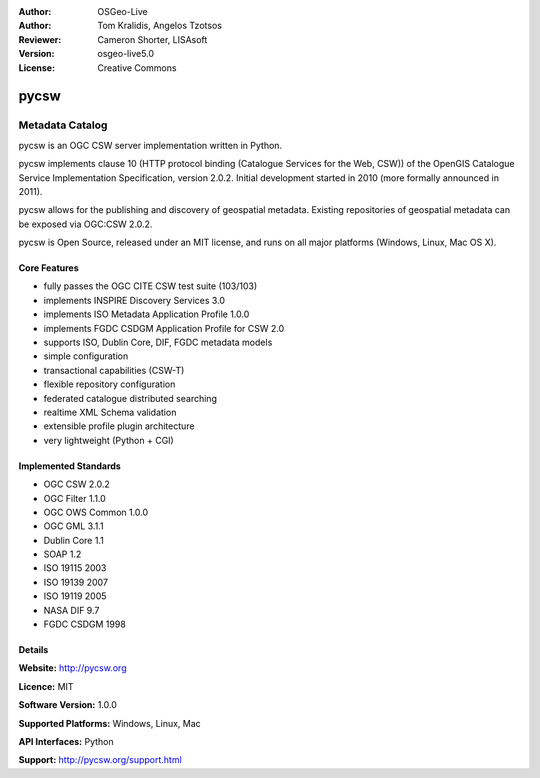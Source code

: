 :Author: OSGeo-Live
:Author: Tom Kralidis, Angelos Tzotsos
:Reviewer: Cameron Shorter, LISAsoft
:Version: osgeo-live5.0
:License: Creative Commons

.. _pycsw-overview:

.. image:: ../../images/project_logos/logo-pycsw.png
  :scale: 80 %
  :alt: project logo
  :align: right
  :target: http://pycsw.org/


pycsw
================================================================================

Metadata Catalog
~~~~~~~~~~~~~~~~~~~~~~~~~~~~~~~~~~~~~~~~~~~~~~~~~~~~~~~~~~~~~~~~~~~~~~~~~~~~~~~~

pycsw is an OGC CSW server implementation written in Python.

pycsw implements clause 10 (HTTP protocol binding (Catalogue Services for the Web, CSW)) of the OpenGIS Catalogue Service Implementation Specification, version 2.0.2. Initial development started in 2010 (more formally announced in 2011).

pycsw allows for the publishing and discovery of geospatial metadata. Existing repositories of geospatial metadata can be exposed via OGC:CSW 2.0.2.

pycsw is Open Source, released under an MIT license, and runs on all major platforms (Windows, Linux, Mac OS X).


Core Features
--------------------------------------------------------------------------------

* fully passes the OGC CITE CSW test suite (103/103)
* implements INSPIRE Discovery Services 3.0
* implements ISO Metadata Application Profile 1.0.0
* implements FGDC CSDGM Application Profile for CSW 2.0
* supports ISO, Dublin Core, DIF, FGDC metadata models
* simple configuration
* transactional capabilities (CSW-T)
* flexible repository configuration
* federated catalogue distributed searching
* realtime XML Schema validation
* extensible profile plugin architecture
* very lightweight (Python + CGI)


Implemented Standards
--------------------------------------------------------------------------------

* OGC CSW 	2.0.2
* OGC Filter 	1.1.0
* OGC OWS Common 	1.0.0
* OGC GML 	3.1.1
* Dublin Core 	1.1
* SOAP 	1.2
* ISO 19115 	2003
* ISO 19139 	2007
* ISO 19119 	2005
* NASA DIF 	9.7
* FGDC CSDGM 	1998


Details
--------------------------------------------------------------------------------

**Website:** http://pycsw.org

**Licence:** MIT

**Software Version:** 1.0.0

**Supported Platforms:** Windows, Linux, Mac

**API Interfaces:** Python

**Support:** http://pycsw.org/support.html
